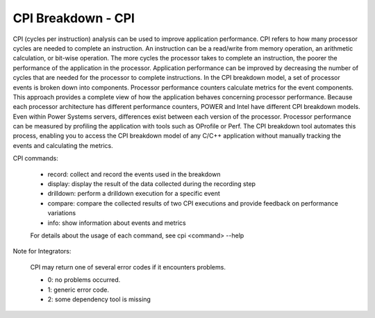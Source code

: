 CPI Breakdown - CPI
========================

CPI (cycles per instruction) analysis can be used to improve application performance.
CPI refers to how many processor cycles are needed to complete an instruction. An instruction can be a
read/write from memory operation, an arithmetic calculation, or bit-wise operation. The more cycles the
processor takes to complete an instruction, the poorer the performance of the application in the processor. Application performance can be improved by decreasing the number of cycles that are needed for the
processor to complete instructions. In the CPI breakdown model, a set of processor events is broken
down into components. Processor performance counters calculate metrics for the event components. This
approach provides a complete view of how the application behaves concerning processor performance.
Because each processor architecture has different performance counters, POWER and Intel have different
CPI breakdown models. Even within Power Systems servers, differences exist between each version of the
processor. Processor performance can be measured by profiling the application with tools such as OProfile or Perf.
The CPI breakdown tool automates this process, enabling you to access the CPI breakdown model of
any C/C++ application without manually tracking the events and calculating the metrics.

CPI commands:

    * record: collect and record the events used in the breakdown
    * display: display the result of the data collected during the recording step
    * drilldown: perform a drilldown execution for a specific event
    * compare: compare the collected results of two CPI executions and provide feedback on performance variations
    * info: show information about events and metrics

    For details about the usage of each command, see cpi <command> --help

Note for Integrators:

    CPI may return one of several error codes if it encounters problems.

    * 0: no problems occurred.
    * 1: generic error code.
    * 2: some dependency tool is missing

